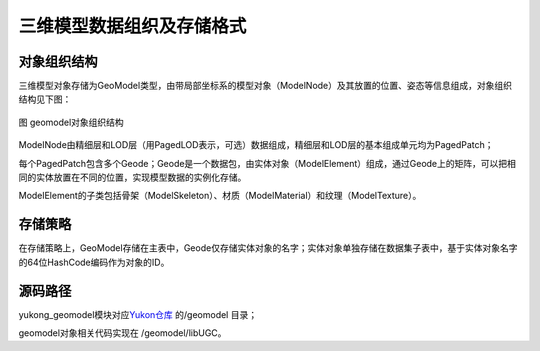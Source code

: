 .. _geomodelintroduce_label:

三维模型数据组织及存储格式
==================

对象组织结构
------------
三维模型对象存储为GeoModel类型，由带局部坐标系的模型对象（ModelNode）及其放置的位置、姿态等信息组成，对象组织结构见下图：

.. figure:: /_static/images/geomodel_uml.png
   :alt: geomodel对象组织结构
   :align: center
   
   图 geomodel对象组织结构

ModelNode由精细层和LOD层（用PagedLOD表示，可选）数据组成，精细层和LOD层的基本组成单元均为PagedPatch；

每个PagedPatch包含多个Geode；Geode是一个数据包，由实体对象（ModelElement）组成，通过Geode上的矩阵，可以把相同的实体放置在不同的位置，实现模型数据的实例化存储。

ModelElement的子类包括骨架（ModelSkeleton）、材质（ModelMaterial）和纹理（ModelTexture）。  

存储策略
--------
在存储策略上，GeoModel存储在主表中，Geode仅存储实体对象的名字；实体对象单独存储在数据集子表中，基于实体对象名字的64位HashCode编码作为对象的ID。

源码路径
--------
yukong_geomodel模块对应\ `Yukon仓库 <https://gitee.com/opengauss/Yukon>`__ 的/geomodel 目录；

geomodel对象相关代码实现在 /geomodel/libUGC。
